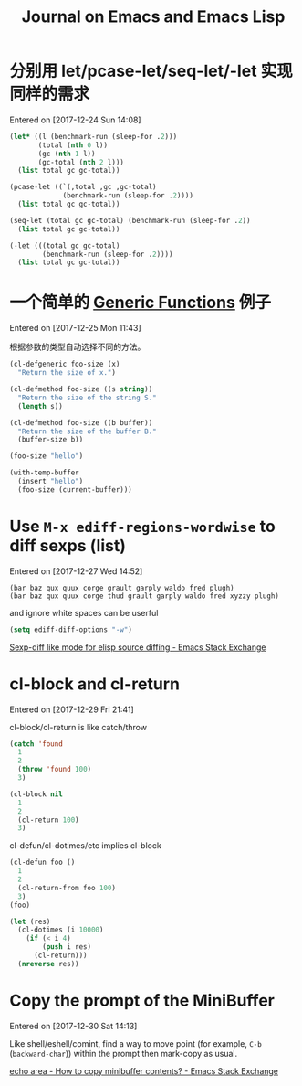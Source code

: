#+TITLE: Journal on Emacs and Emacs Lisp

* 分别用 let/pcase-let/seq-let/-let 实现同样的需求
Entered on [2017-12-24 Sun 14:08]

#+begin_src emacs-lisp
(let* ((l (benchmark-run (sleep-for .2)))
       (total (nth 0 l))
       (gc (nth 1 l))
       (gc-total (nth 2 l)))
  (list total gc gc-total))
#+end_src

#+RESULTS:
| 0.20749 | 0 | 0.0 |

#+begin_src emacs-lisp
(pcase-let ((`(,total ,gc ,gc-total)
             (benchmark-run (sleep-for .2))))
  (list total gc gc-total))
#+end_src

#+RESULTS:
| 0.20612 | 0 | 0.0 |

#+begin_src emacs-lisp
(seq-let (total gc gc-total) (benchmark-run (sleep-for .2))
  (list total gc gc-total))
#+end_src

#+RESULTS:
| 0.203467 | 0 | 0.0 |

#+begin_src emacs-lisp
(-let (((total gc gc-total)
        (benchmark-run (sleep-for .2))))
  (list total gc gc-total))
#+end_src

#+RESULTS:
| 0.205723 | 0 | 0.0 |

* 一个简单的 [[info:elisp#Generic%20Functions][Generic Functions]] 例子
Entered on [2017-12-25 Mon 11:43]

根据参数的类型自动选择不同的方法。

#+begin_src emacs-lisp
(cl-defgeneric foo-size (x)
  "Return the size of x.")

(cl-defmethod foo-size ((s string))
  "Return the size of the string S."
  (length s))

(cl-defmethod foo-size ((b buffer))
  "Return the size of the buffer B."
  (buffer-size b))
#+end_src

#+RESULTS:
: foo-size

#+begin_src emacs-lisp
(foo-size "hello")
#+end_src

#+RESULTS:
: 5

#+begin_src emacs-lisp
(with-temp-buffer
  (insert "hello")
  (foo-size (current-buffer)))
#+end_src

#+RESULTS:
: 5

* Use =M-x ediff-regions-wordwise= to diff sexps (list)
Entered on [2017-12-27 Wed 14:52]

#+begin_example
(bar baz qux quux corge grault garply waldo fred plugh)
(bar baz qux quux corge thud grault garply waldo fred xyzzy plugh)
#+end_example

and ignore white spaces can be userful

#+begin_src emacs-lisp
(setq ediff-diff-options "-w")
#+end_src

[[https://emacs.stackexchange.com/questions/22313/sexp-diff-like-mode-for-elisp-source-diffing][Sexp-diff like mode for elisp source diffing - Emacs Stack Exchange]]

* cl-block and cl-return
Entered on [2017-12-29 Fri 21:41]

cl-block/cl-return is like catch/throw

#+begin_src emacs-lisp
(catch 'found
  1
  2
  (throw 'found 100)
  3)
#+end_src

#+RESULTS:
: 100

#+begin_src emacs-lisp
(cl-block nil
  1
  2
  (cl-return 100)
  3)
#+end_src

#+RESULTS:
: 100

cl-defun/cl-dotimes/etc implies cl-block

#+begin_src emacs-lisp
(cl-defun foo ()
  1
  2
  (cl-return-from foo 100)
  3)
(foo)
#+end_src

#+RESULTS:
: 100

#+begin_src emacs-lisp
(let (res)
  (cl-dotimes (i 10000)
    (if (< i 4)
        (push i res)
      (cl-return)))
  (nreverse res))
#+end_src

#+RESULTS:
| 0 | 1 | 2 | 3 |

* Copy the prompt of the MiniBuffer
Entered on [2017-12-30 Sat 14:13]

Like shell/eshell/comint, find a way to move point (for example, ~C-b~
(~backward-char~)) within the prompt then mark-copy as usual.

[[https://emacs.stackexchange.com/questions/15198/how-to-copy-minibuffer-contents][echo area - How to copy minibuffer contents? - Emacs Stack Exchange]]
